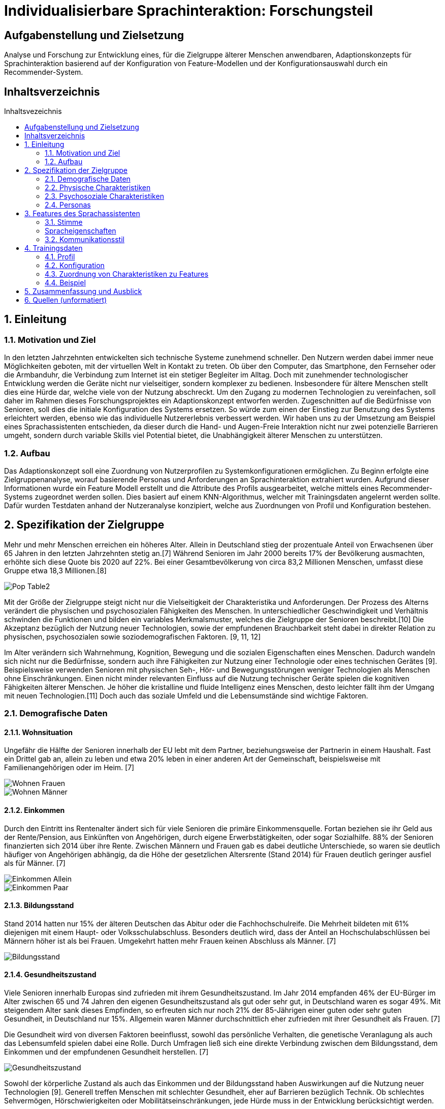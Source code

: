 :toc: macro
:toc-title: Inhaltsvezeichnis
:project_name: Individualisierbare Sprachinteraktion

= {project_name}: Forschungsteil 

// Anmerkung:
// Das Dokument befindet sich noch in Arbeit und dient zunächst primär der Informationssammlung

== Aufgabenstellung und Zielsetzung
Analyse und Forschung zur Entwicklung eines, für die Zielgruppe älterer Menschen
anwendbaren, Adaptionskonzepts für Sprachinteraktion basierend auf der Konfiguration von Feature-Modellen und der Konfigurationsauswahl durch ein Recommender-System.

== Inhaltsverzeichnis
toc::[]
:numbered:

== Einleitung

=== Motivation und Ziel
// Warum wird sowas benötigt
In den letzten Jahrzehnten entwickelten sich technische Systeme zunehmend schneller. Den Nutzern werden dabei immer neue Möglichkeiten geboten, mit der virtuellen Welt in Kontakt zu treten. Ob über den Computer, das Smartphone, den Fernseher oder die Armbanduhr, die Verbindung zum Internet ist ein stetiger Begleiter im Alltag. Doch mit zunehmender technologischer Entwicklung werden die Geräte nicht nur vielseitiger, sondern komplexer zu bedienen. Insbesondere für ältere Menschen stellt dies eine Hürde dar, welche viele von der Nutzung abschreckt.
Um den Zugang zu modernen Technologien zu vereinfachen, soll daher im Rahmen dieses Forschungsprojektes ein Adaptionskonzept entworfen werden. Zugeschnitten auf die Bedürfnisse von Senioren, soll dies die initiale Konfiguration des Systems ersetzen. So würde zum einen der Einstieg zur Benutzung des Systems erleichtert werden, ebenso wie das individuelle Nutzererlebnis verbessert werden.
Wir haben uns zu der Umsetzung am Beispiel eines Sprachassistenten entschieden, da dieser durch die Hand- und Augen-Freie Interaktion nicht nur zwei potenzielle Barrieren umgeht, sondern durch variable Skills viel Potential bietet, die Unabhängigkeit älterer Menschen zu unterstützen.


=== Aufbau
Das Adaptionskonzept soll eine Zuordnung von Nutzerprofilen zu Systemkonfigurationen ermöglichen. Zu Beginn erfolgte eine Zielgruppenanalyse, worauf basierende Personas und Anforderungen an Sprachinteraktion extrahiert wurden. Aufgrund dieser Informationen wurde ein Feature Modell erstellt und die Attribute des Profils ausgearbeitet, welche mittels eines Recommender-Systems zugeordnet werden sollen. Dies basiert auf einem KNN-Algorithmus, welcher mit Trainingsdaten angelernt werden sollte. Dafür wurden Testdaten anhand der Nutzeranalyse konzipiert, welche aus Zuordnungen von Profil und Konfiguration bestehen. 

== Spezifikation der Zielgruppe 
:hardbreaks-option:
Mehr und mehr Menschen erreichen ein höheres Alter. Allein in Deutschland stieg der prozentuale Anteil von Erwachsenen über 65 Jahren in den letzten Jahrzehnten stetig an.[7] Während Senioren im Jahr 2000 bereits 17% der Bevölkerung ausmachten, erhöhte sich diese Quote bis 2020 auf 22%. Bei einer Gesamtbevölkerung von circa 83,2 Millionen Menschen, umfasst diese Gruppe etwa 18,3 Millionen.[8]

image::graphics/Pop-Table2.png[]

Mit der Größe der Zielgruppe steigt nicht nur die Vielseitigkeit der Charakteristika und Anforderungen. Der Prozess des Alterns verändert die physischen und psychosozialen Fähigkeiten des Menschen. In unterschiedlicher Geschwindigkeit und Verhältnis schwinden die Funktionen und bilden ein variables Merkmalsmuster, welches die Zielgruppe der Senioren beschreibt.[10] Die Akzeptanz bezüglich der Nutzung neuer Technologien, sowie der empfundenen Brauchbarkeit steht dabei in direkter Relation zu physischen, psychosozialen sowie soziodemografischen Faktoren. [9, 11, 12]

Im Alter verändern sich Wahrnehmung, Kognition, Bewegung und die sozialen Eigenschaften eines Menschen. Dadurch wandeln sich nicht nur die Bedürfnisse, sondern auch ihre Fähigkeiten zur Nutzung einer Technologie oder eines technischen Gerätes [9]. Beispielsweise verwenden Senioren mit physischen Seh-, Hör- und Bewegungsstörungen weniger Technologien als Menschen ohne Einschränkungen. Einen nicht minder relevanten Einfluss auf die Nutzung technischer Geräte spielen die kognitiven Fähigkeiten älterer Menschen. Je höher die kristalline und fluide Intelligenz eines Menschen, desto leichter fällt ihm der Umgang mit neuen Technologien.[11] Doch auch das soziale Umfeld und die Lebensumstände sind wichtige Faktoren.


=== Demografische Daten
==== Wohnsituation
Ungefähr die Hälfte der Senioren innerhalb der EU lebt mit dem Partner, beziehungsweise der Partnerin in einem Haushalt. Fast ein Drittel gab an, allein zu leben und etwa 20% leben in einer anderen Art der Gemeinschaft, beispielsweise mit Familienangehörigen oder im Heim. [7]

image::graphics/Wohnen_Frauen.png[]
image::graphics/Wohnen_Männer.png[]

==== Einkommen
Durch den Eintritt ins Rentenalter ändert sich für viele Senioren die primäre Einkommensquelle. Fortan beziehen sie ihr Geld aus der Rente/Pension, aus Einkünften von Angehörigen, durch eigene Erwerbstätigkeiten, oder sogar Sozialhilfe. 88% der Senioren finanzierten sich 2014 über ihre Rente. Zwischen Männern und Frauen gab es dabei deutliche Unterschiede, so waren sie deutlich häufiger von Angehörigen abhängig, da die Höhe der gesetzlichen Altersrente (Stand 2014) für Frauen deutlich geringer ausfiel als für Männer. [7]

image::graphics/Einkommen_Allein.png[]
image::graphics/Einkommen_Paar.png[]

==== Bildungsstand
Stand 2014 hatten nur 15% der älteren Deutschen das Abitur oder die Fachhochschulreife. Die Mehrheit bildeten mit 61% diejenigen mit einem Haupt- oder Volksschulabschluss. Besonders deutlich wird, dass der Anteil an Hochschulabschlüssen bei Männern höher ist als bei Frauen. Umgekehrt hatten mehr Frauen keinen Abschluss als Männer. [7]

image::graphics/Bildungsstand.png[]

==== Gesundheitszustand
Viele Senioren innerhalb Europas sind zufrieden mit ihrem Gesundheitszustand. Im Jahr 2014 empfanden 46% der EU-Bürger im Alter zwischen 65 und 74 Jahren den eigenen Gesundheitszustand als gut oder sehr gut, in Deutschland waren es sogar 49%. Mit steigendem Alter sank dieses Empfinden, so erfreuten sich nur noch 21% der 85-Jährigen einer guten oder sehr guten Gesundheit, in Deutschland nur 15%. Allgemein waren Männer durchschnittlich eher zufrieden mit ihrer Gesundheit als Frauen. [7]

Die Gesundheit wird von diversen Faktoren beeinflusst, sowohl das persönliche Verhalten, die genetische Veranlagung als auch das Lebensumfeld spielen dabei eine Rolle. Durch Umfragen ließ sich eine direkte Verbindung zwischen dem Bildungsstand, dem Einkommen und der empfundenen Gesundheit herstellen. [7]


image::graphics/Gesundheitszustand.png[]

Sowohl der körperliche Zustand als auch das Einkommen und der Bildungsstand haben Auswirkungen auf die Nutzung neuer Technologien [9]. Generell treffen Menschen mit schlechter Gesundheit, eher auf Barrieren bezüglich Technik. Ob schlechtes Sehvermögen, Hörschwierigkeiten oder Mobilitätseinschränkungen, jede Hürde muss in der Entwicklung berücksichtigt werden.

image::graphics/Variable-Relation-Model.png[]

 Model der Relationen zwischen Variablen der Benutzbarkeit für Technologie [9]

=== Physische Charakteristiken
Die biophysikalische Veränderung im Alter ist mit einem Funktionsverlust der visuellen und auditiven Wahrnehmung, Berührung und Bewegung, des Arbeitsgedächtnisses, sowie der Kognition verbunden. Je älter der Mensch ist, desto geringer ist seine Reservekapazität. [Quelle in da Slub]

==== Visuelle Wahrnehmung
Typische Probleme im Alter sind abnehmende Seh- und Hörfähigkeiten. Schwierigkeiten der visuellen Wahrnehmung betreffen hauptsächlich das räumliche Sehen, also Schärfe und Kontrastempfindlichkeit, das Sehvermögen in schwachem Licht, die Verarbeitung von Farbinformationen, Anpassbarkeit an Reflektionen und Blendung, eine langsamere Verarbeitung der gegebenen visuellen Informationen und ein eingeschränktes Sichtfeld. [24]

==== Auditive Wahrnehmung 
Altersbedingte Schwerhörigkeit umfasst eine langsamere auditive Verarbeitung, ein vermindertes Hörvermögen höherer Frequenzen, Hörschwierigkeiten in lauten Umgebungen und ein vermindertes Verständnis von sowohl normaler als auch verzerrter Sprache. [14]
Sowohl das Hörvermögen als auch das Sehen sind essenzielle "soziale Sinne", welche einen Großteil der zwischenmenschlichen Informationsübertragung bewerkstelligen. Die Veränderung dieser Fähigkeiten beeinträchtigt eine Vielzahl von Aktivitäten wie beispielsweise das Lesen und allgemeine Kommunikation, was sich wiederum negativ auf die Benutzerfreundlichkeit neuer Technologien auswirken kann.

===== Somatosensorik
Auch die haptische Wahrnehmung der physischen Umgebung lässt nach. So fällt es vielen Senioren zunehmend schwieriger Texturen, Rauheit und Spannung von Oberflächen präzise zu ertasten, auch die räumliche Schärfe verschlechtert sich.[25] Die Notwendigkeit diskreter Bewegungen, wie beispielsweise das Antippen kleiner Ziele, drücken von schmalen Knöpfen oder das Schreiben mit einem Stift, kann daher bereits eine Barriere im Umgang mit technischen Geräten darstellen.

==== Somatosensorik
Auch die haptische Wahrnehmung der physischen Umgebung lässt nach. So fällt es vielen Senioren zunehmend schwieriger Texturen, Rauheit und Spannung von Oberflächen präzise zu ertasten, auch die räumliche Schärfe verschlechtert sich [25]. Die Notwendigkeit diskreter Bewegungen, wie beispielsweise das Antippen kleiner Ziele, drücken von schmalen Knöpfen oder das Schreiben mit einem Stift, kann daher bereits eine Barriere im Umgang mit technischen Geräten darstellen.

==== Motorik
Die Knochenmasse sowie der Muskel- und Muskelfaseranteil reduzieren sich bis zum 80. Lebensjahr um etwa 50%. In Bezug auf die neurologischen Systeme steht der altersbedingte Rückgang im Zusammenhang mit einer beeinträchtigten Leistung der Fein- und Grobmotorik [16]. Dies führt zu erhöhten Reaktionszeiten im Vergleich zu jüngeren Erwachsenen (mindestens 25%).

==== Kognition 
Eine Metaanalyse von 91 Studien bestätigte eine nichtlineare Beschleunigung des altersbedingten Rückgangs der Kognition ab dem fünfzigsten Lebensjahr [15]. Diese ist dabei in verschiedenen Teilaspekten zu betrachten.

===== Episodisches Gedächtnis
Älteren Erwachsenen fällt es schwer, sich an Details zu erlebten Ereignissen zu erinnern, wie z. B. eine bestimmte Zeit oder einen bestimmten Ort, während sie sich relativ leicht an allgemeine Informationen zu vergangenen Erfahrungen erinnern können [26]

===== Semantisches Gedächtnis/ kristallisiertes Wissen
Bis etwa zum 80. Lebensjahr erweitert sich das Gedächtnis an Faktenwissen mit guten Bildungshintergründen. Ab einem Zeitraum zwischen dem 80. und 90. Lebensjahr beginnt sich diese Aufnahmefähigkeit langsam zu verringern [27].

===== Verfahrensgedächtnis
Sobald der Vorgang einer bestimmten motorischen Fähigkeit im Gedächtnis gespeichert ist, kann er unabhängig vom Alter bei Bedarf automatisch verwendet werden [28].

===== Prospektives Gedächtnis
Dies beschreibt die Fähigkeit, sich zur richtigen Zeit selbstständig daran zu erinnern, eine geplante Handlung auszuführen, beispielsweise eine Verabredung einzuhalten. Es nimmt im Alter ab. [29]

===== Arbeitsgedächtnis
Zuständig für die kurzfristige Informationsspeicherung und Verarbeitung, sowie komplexen kognitiven Aufgaben wie das Sprachverständnis. Im Alter zeigen sich sowohl Defizite im verbalen Gedächtnis als auch im Visuell-Räumlichen, sowie Schwierigkeiten bei der Wiedererkennungsleistung [30].


=== Psychosoziale Charakteristiken
==== Priorisierung im Alter
Der Übergang zwischen verschiedenen Lebensphasen führt auch im Alter zu einer Verschiebung der Strategie und Motivation des selektiven Verhaltens [17]. Die Priorisierung bestimmten Verhaltens und Einstellungen wird durch verschiedene Modelle und Theorien mit unterschiedlichen Ansätzen beschrieben.
Die sozioemotionale Selektivitätstheorie besagt, dass die Wahrnehmung der verbleibenden Lebenszeit einen starken Einfluss auf die Lebensmotivation hat. Zudem geht sie davon aus, dass Lebensziele in zwei Kategorien eingeteilt werden können: Erstens Ziele, die mit dem Suchen nach Wissen verbunden sind und zweitens diejenigen, die mit emotionaler Regulierung verbunden sind. Langfristig betrachtet verfolgen Menschen mit großer verbleibender Lebensspanne mit hoher Wahrscheinlichkeit eher wissenssuchende Ziele als emotionale. Im Gegensatz dazu verschiebt sich die Priorität bei begrenzter Lebensspanne auf emotionale Ziele.
Beispielsweise kontaktieren ältere Erwachsene häufiger ihre engen Freunde oder Verwandten. Da die Kontaktqualität wichtiger bemessen wird als die Kontaktquantität, schwindet häufig der Kontakt zu Bekannten. [18]

==== Geistiges Wohlbefinden
Ältere Erwachsene unterliegen einem erhöhten Risiko bezüglich ihrer psychischen Gesundheit, so leiden etwa 15% aller Senioren unter einer psychischen Störung [19]. Es wurde argumentiert, dass Risiken für das psychische Wohlbefinden in hohem Maße mit sozialer Isolation und Einsamkeit verbunden sind, was zu Depressionen, Angstzuständen und sogar Sterblichkeit führen kann. Eine metaanalytische Überprüfung von 70 Studien mit 3.407.134 Teilnehmern, die 7 Jahre lang untersucht wurden, berichtete, dass soziale Isolation und Einsamkeit die Sterblichkeitsrate um durchschnittlich 29 % bzw. 26 % erhöhten [20].

==== Soziale Beziehungen
Soziale Isolation tritt bei Senioren häufiger auf als bei jüngeren Menschen, oft begleitet von einer allgemeinen Verschlechterung des Gesundheitszustandes. Im Alter werden soziale Beziehungen selektiver, so wird eine enge Bindung zu Familienmitgliedern stark bevorzugt vor neuen Bekanntschaften [21]. Beispielsweise haben Kinder und Enkelkinder in der Regel einen größeren Einfluss auf die Akzeptanz und Verwendung neuer technischer Geräte, als Fremde oder Verkäufer [22]. Um sozialer Isolation vorzubeugen, ist eine Verbesserung der Kommunikation nötig, sowie ein Netzwerk sozialer Unterstützung. Negative Gefühle und Einstellungen älterer Menschen gegenüber dem Leben nach dem Ruhestand können durch die Nutzung des Internets verbessert werden [23].

=== Personas
Anhand der Erkenntnisse der Nutzeranalyse wurden Personas erstellt, um die Zielgruppe besser veranschaulichen zu können. 

image::graphics/Persona-1.png[]
image::graphics/Persona-2.png[]
image::graphics/Persona-3.png[]
image::graphics/Persona-4.png[]

[12] Personas


== Features des Sprachassistenten
:hardbreaks-option:
Anhand der Nutzeranalyse wurde ein Feature Modell konzipiert, welches die möglichen Anpassungen des Systems an den Nutzer umfasst. Der Fokus der Features liegt auf der Kommunikationsweise des Sprachassistenten, nicht auf den Aufgaben, die er erfüllen könnte.
Das Ziel ist es, durch eine bestmöglich vorgeschlagene Konfiguration die Akzeptanz des Nutzers gegenüber dem System zu erhöhen und seinen allgemeinen Umgang mit dem VA zu erleichtern und zu verbessern. Daher wurden anhand des Nutzermodells, sowie zusätzlichen Studiendaten Auswahlmöglichkeiten definiert, welche eine möglichst barrierefreie Interaktion der Zielgruppe ermöglichen sollen.
Das Feature Modell wurde in drei Teilbäume unterteilt, welche jeweils verwandte oder zusammenhängende Merkmale gruppieren.

image::graphics/FeatureModel.png[]

=== Stimme
Der Teilbaum der Stimme umfasst das Tongeschlecht, den Pitch, den Klang, sowie die Lautstärke. Die Variabilität dieser Merkmale ist vor allem für Menschen mit Hörhilfe essenziell, um ein barrierefreies Sprachverständnis zu gewährleisten.

image::graphics/FM_Stimme.png[]

==== Geschlecht
Das Stimmgeschlecht steht entweder als weiblich oder männlich zur Auswahl. Zwar wird tendenziell eine männliche Stimme bevorzugt, doch Ausnahmen, beispielsweise zwecks Identifizierung, erfordern die mögliche Auswahl einer weiblichen Stimme.
[1] Alter 76-94, Durchschn.: 87
[4] 8 Senioren, Durchschn.: 79

==== Tonlage (Pitch)
Die durchschnittliche Tonlage liegt für eine weibliche Stimme im Bereich von etwa 143-285 Hz mit einem Mittelwert von 211 Hz, für männliche Stimmen liegt sie bei 86-152 Hz mit einem Mittelwert von 110 Hz. Zusätzlich besteht die Möglichkeit den Pitch um 10% zu erhöhen oder zu senken um das Sprachverständnis zu erleichtern. Besonders für Hörgeschädigte ist eine Anpassung der Tonlage essenziell.
[1] Alter 76-94, Durchschn.: 87
[3] Alter 53-63, hörgeschädigt mit Hilfsmittel
[31] 

==== Klang
Der Klang der Stimme kann entweder natürlich oder synthetisch gewählt werden, häufig wurde eine natürliche Stimme der synthetischen vorgezogen.
[4] 8 Senioren, Durchschn.: 79
[5] 32 Senioren älter 65

==== Lautstärke
Für Umgangssprache liegt die wahrgenommene Lautstärke bei etwa einem Meter Abstand bei 60 bis 65 dB, beim Flüstern um 30 dB. Anhand dessen wurde eine Lautstärkeskala zur Einstellung des Sprachassistenten festgelegt: 
1 = 40 dB
2 = 50 dB
3 = 60 dB
4 = 70 dB
5 = 80 dB
[3] Alter 53-63, hörgeschädigt mit Hilfsmittel
[32] 

=== Spracheigenschaften
Die Spracheigenschaften definieren die Sprechweise in ihrem Ausdruck, der Satzlänge, möglichen Pausen zwischen den Sätzen und die Sprechgeschwindigkeit. Besonders im höheren Alter, mit nachlassenden kognitiven Fähigkeiten, ist eine Anpassung dieser Attribute sinnvoll.

image::graphics/FM_Spracheigenschaften.png[]

==== Pause zwischen den Sätzen
Da Senioren im Vergleich zu jungen Erwachsenen länger brauchen, um Sprache zu verarbeiten, besteht die Notwendigkeit den Sprachfluss zu verlangsamen. Dafür soll es ermöglicht werden die Pausen also die Zeit im normalen Sprachfluss zwischen zwei Sätzen zu verlängern. Hierbei besteht die Auswahl zwischen keiner Pause (normaler Sprachfluss), einer kurzen (anderthalbfache Pause), oder einer langen (doppelten) Pause zwischen den Sätzen. 
[2] ISO

==== Sprechgeschwindigkeit
Die definierte durchschnittliche Sprechgeschwindigkeit beträgt 140-170 Wörter pro Minute. Mit schwindenden kognitiven Fähigkeiten oder Schwerhörigkeit ist potenziell eine Verlangsamung nötig. Nach einer Studie wurde eine Reduzierung um 10% der durchschnittlichen Geschwindigkeit als verständlich empfunden.  
[1] Alter 76-94, Durchschn.: 87
[2] ISO
[3] Alter 53-63, hörgeschädigt mit Hilfsmittel

==== Satzlänge
Die Auswahl der Satzlänge entscheidet über die Verwendung konkatenierter Sätze. Diese bieten, besonders im Fall von älteren Erwachsenen mit Hörschwäche, Potenzial Wörter zu überhören. 
[3] Alter 53-63, hörgeschädigt mit Hilfsmittel

==== vereinfachter Ausdruck
Im hohen Alter schwindet die Aufnahmefähigkeit wodurch es Menschen schwieriger fallen kann Gesprächen zu folgen. Besonders lange Sätze mit ausschweifendem Vokabular erschweren es Ansagen im Gedächtnis zu behalten. Die zusätzliche Option des vereinfachten Ausdrucks soll somit einen adaptiven Sprachfluss ermöglichen.
[6] 30 Senioren Durchschn.: 81

=== Kommunikationsstil
Der Zweig des Kommunikationsstil fasst die Sprache, Gesprächsorientierung, Anrede und die Möglichkeit zu alternativen Keywords zusammen. Dies dient primär zur Personalisierung des Sprachassistenten.

image::graphics/FM_Kommunikationsstil.png[]

==== Sprache
Die Systemsprache richtet sich nach der Sprache des Nutzers.

==== Gesprächsorientierung
Die Kommunikationsweise zwischen Nutzer und Sprachassistenten kann entweder aufgabengebunden, also ehr prägnant, oder sozial orientiert und damit ehr ausschweifend sein. Dies lässt den Nutzer selbst über die Rolle des VA entscheiden, ob dieser als Gesprächspartner fungiert oder als Mittel zum Zweck dient.

==== Anrede
Je nach persönlicher Präferenz steht es dem Nutzer offen das System in der Du- oder Sie-Form kommunizieren zu lassen. Zwar wird die Du-Form bevorzugt, jedoch neigen manche Senioren zu längeren und höflicheren Kommandos als jüngere Nutzer.
[4] 8 Senioren, Durchschn.: 79

==== alternative Keywords
Es soll die Möglichkeit geboten werden Schlüsselbegriffe zur Steuerung des Systems zu ersetzen, um nicht mit den Sprachgewohnheiten des Nutzers zu brechen. Durch den kognitiven Verfall mit zunehmendem Alter schwindet die Anpassungsfähigkeit des Nutzers. Senioren mit Dialekt können somit den Sprachassistenten an ihren Ausdruck anpassen.

== Trainingsdaten
Zur Lösung des sogenannten Kaltstartproblems des Recommenders wurden Testdaten erstellt. Diese setzen sich aus dem Nutzerprofil und einer zugehörigen Konfiguration zusammen und basieren auf den Personas des Nutzermodells und Daten aus Studien.

=== Profil
Das Nutzerprofil umfasst die in der Tabelle aufgeführten Attribute zur Beschreibung des Nutzenden. Es dient zur Beschreibung des Anwenders und zur Zuordnung für das Recommender-System. Die ID, der Name und die alternativen Keywords dürfen nicht in das Matching-Verfahren mit einbezogen werden, da sie nur bedingt mit der Konfigurationsauswahl in Verbindung stehen.
[%header, cols="1, 1, 1"]
|===
|Attribut
|Beispiel
|Beschreibung

|ID
|id
|Zuordnen zwischen Profil und Konfiguration

|Name
|Mustername
|Name des Nutzers. Darf nicht als Attribut zur Zuordnung verwendet werden.

|Geschlecht
a| * Männlich
   * Weiblich 
   * Diverse
|Geschlecht des Nutzers

|Alter
|≥ 65
|Alter des Nutzers
   
|Sprache
a| * Deutsch
   * Englisch
|Systemsprache 

|Hörgerät
a| * Ja
   * Nein
|Verwendung eines Hörgerätes durch den Nutzer

|technische Vorkenntnisse
a| * Ja
   * Nein
|Technisches Vorwissen des Nutzers

|===

=== Konfiguration
Die Konfiguration beinhaltet die in der Tabelle aufgeführten Merkmale des Feature Modell. 

[%header, cols="1, 1"]
|===
|Konfiguration
|Wert

|ID
|ID

|Geschlecht
a| * Männlich
   * Weiblich

|Tonlage
a| * Tief
   * Mittel
   * Hoch

|Klang
a| * Natürlich
   * Synthetisch
   
|Lautstärke
a| * 1
   * 2
   * 3
   * 4
   * 5

|Pause zwischen den Sätzen
a| * Keine
   * Kurz
   * Lang

|Sprechgeschwindigkeit
a| * Langsam
   * Durchschnittlich

|Satzlänge
a| * Normal
   * Vereinfacht

|vereinfachter Ausdruck
a| * Ja
   * Nein

|Sprache
a| * Deutsch
   * Englisch

|Gesprächsorientierung
a| * Aufgaben orientiert
   * Sozial orientiert

|Anrede
a| * Sie
   * Du

|alternative Keywords
a| * -
   * Licht an = Beispiel
|===

=== Zuordnung von Charakteristiken zu Features
Anhand von Studiendaten konnten Verbindungen zwischen bestimmten Eigenschaften des Nutzers und Konfigurationsdetails belegt werden. Da dies jedoch nicht für alle Features möglich war, wurde zusätzlich eine Default Konfiguration erstellt, welche die allgemeingültigste Auswahl symbolisiert. 

==== Tonlage (Pitch)
Senioren mit eingeschränktem Hörvermögen, insbesondere unter der Verwendung von Hörgeräten oder Implantaten, zeigten Probleme hohe Tonlagen zu verstehen. Tiefe Stimmen wurden daher als besonders angenehm und verständlich wahrgenommen. 
[1] Alter 76-94, Durchschn.: 87
[3] Alter 53-63, hörgeschädigt mit Hilfsmittel

==== Sprechgeschwindigkeit
Eine durchschnittliche bis hohe Sprechgeschwindigkeit stellt für Ältere mit Hörschaden eine potentielle Barriere zur Systemnutzung dar, daher besteht die Notwendigkeit der Verringerung. 
[1] Alter 76-94, Durchschn.: 87
[2] ISO
[3] Alter 53-63, hörgeschädigt mit Hilfsmittel

==== Satzlänge
Für Hörgeschädigte ist zudem die Satzlänge zu verringern, da konkatenierte Sätze mehr Potential bieten Wörter zu überhören.
[3] Alter 53-63, hörgeschädigt mit Hilfsmittel
vereinfachter Ausdruck
Ab einem Alter von ca 80 Jahren beginnt das kristalline Gedächtnis zu schwinden, einfache Aussagen sind daher leichter im Gedächtnis zu behalten.
[6] 30 Senioren Durchschn.: 81
[27] 

==== Default Konfiguration
[%header, cols="1, 1, 1"]
|===
|Default Konfiguration
|
|

|ID
|ID
|

|Geschlecht
|Männlich
|Männliche Stimme oft bevorzugt vor Weiblicher [1]

|Tonlage
|Normal
|Normale Tonlage ohne Hörschaden verständlich [1, 3]

|Klang
|Natürlich
|Natürlich deutlich bevorzugt vor synthetisch [4, 5]
   
|Lautstärke
|3
|Durchschnittliche Lautstärkeeinstellung [2]

|Pause zwischen den Sätzen
|Kurz
|Anderthalbfache Reaktionszeit und Pause fördern das Verständnis [2]

|Sprechgeschwindigkeit
|Durchschnittlich
|Durchschnittliche Sprechgeschwindigkeit gut verständlich ohne Hörschaden [1, 2, 3]

|Satzlänge
|Normal
|Nur für Hörgeschädigte zu vereinfachen [3]

|vereinfachter Ausdruck
|Nein
|Erst im hohen Alter nötig zu vereinfachen [6]

|Sprache
|Deutsch
|

|Gesprächsorientierung
|Aufgaben orientiert
|Tendenziell wird der Sprachassistent als mittel zum Zweck betrachtet. [4]

|Anrede
|Du
|Du-Form bevorzugt vor Sie-Form [4]

|alternative Keywords
|-
|
|===

=== Beispiel
Basierend auf den Anforderungsanalyse der Zuordnung von Charakteristiken zu Merkmalen, der Default Konfiguration, sowie den Erkenntnissen der Nutzeranalyse wurden etwa 550 Testdaten geschrieben. Um dies zu Veranschaulichen wurden im Folgenden die Persona des Usermodell aufgegriffen und entsprechende Testdaten zugeordnet. 

==== Giesela Müller
image::graphics/Persona-1.png[]

[%header, cols="1, 1"]
|===
|Profil
|

|ID
|2

|Name
|Giesela Müller 

|Geschlecht
|weiblich 

|Alter
|68
   
|Sprache
|Deutsch

|Hörgerät
|nein

|technische Vorkenntnisse
|ja

|alternative Keywords
|-
|===

[%header, cols="1, 1"]
|===
|Konfiguration
|

|ID
|2

|Geschlecht
|männlich

|Tonlage
|normal

|Klang
|natürlich
   
|Lautstärke
|3

|Pause zwischen den Sätzen
|kurz

|Sprechgeschwindigkeit
|durchschnittlich

|Satzlänge
|normal

|vereinfachter Ausdruck
|nein

|Sprache
|Deutsch

|Gesprächsorientierung
|Aufgaben orientiert

|Anrede
|Du

|alternative Keywords
|-
|===

==== Herbert Schmidt
image::graphics/Persona-2.png[]

[%header, cols="1, 1"]
|===
|Profil
|

|ID
|4

|Name
|Herbert Schmidt

|Geschlecht
|männlich 

|Alter
|85
   
|Sprache
|Deutsch

|Hörgerät
|ja

|technische Vorkenntnisse
|nein

|alternative Keywords
|-
|===

[%header, cols="1, 1"]
|===
|Konfiguration
|

|ID
|4

|Geschlecht
|männlich

|Tonlage
|tief

|Klang
|natürlich
   
|Lautstärke
|3

|Pause zwischen den Sätzen
|kurz

|Sprechgeschwindigkeit
|langsam

|Satzlänge
|vereinfacht

|vereinfachter Ausdruck
|ja

|Sprache
|Deutsch

|Gesprächsorientierung
|Aufgaben orientiert

|Anrede
|Du

|alternative Keywords
|-
|===

==== Otto Becker
image::graphics/Persona-3.png[]

[%header, cols="1, 1"]
|===
|Profil
|

|ID
|1

|Name
|Otto Becker

|Geschlecht
|männlich 

|Alter
|73
   
|Sprache
|Deutsch

|Hörgerät
|ja

|technische Vorkenntnisse
|ja

|alternative Keywords
|-
|===

[%header, cols="1, 1"]
|===
|Konfiguration
|

|ID
|1

|Geschlecht
|männlich

|Tonlage
|tief

|Klang
|natürlich
   
|Lautstärke
|3

|Pause zwischen den Sätzen
|kurz

|Sprechgeschwindigkeit
|langsam

|Satzlänge
|vereinfacht

|vereinfachter Ausdruck
|nein

|Sprache
|Deutsch

|Gesprächsorientierung
|Aufgaben orientiert

|Anrede
|Du

|alternative Keywords
|-
|===

==== Lieselotte Meier
image::graphics/Persona-4.png[]

[%header, cols="1, 1"]
|===
|Profil
|

|ID
|3

|Name
|Lieselotte Meier

|Geschlecht
|weiblich 

|Alter
|92
   
|Sprache
|Deutsch

|Hörgerät
|nein

|technische Vorkenntnisse
|ja

|alternative Keywords
|-
|===

[%header, cols="1, 1"]
|===
|Konfiguration
|

|ID
|3

|Geschlecht
|männlich

|Tonlage
|tief

|Klang
|natürlich
   
|Lautstärke
|3

|Pause zwischen den Sätzen
|kurz

|Sprechgeschwindigkeit
|durchschnittlich

|Satzlänge
|normal

|vereinfachter Ausdruck
|ja

|Sprache
|Deutsch

|Gesprächsorientierung
|Aufgaben orientiert

|Anrede
|Du

|alternative Keywords
|-
|===

== Zusammenfassung und Ausblick
Die Nutzung moderner Technologien bietet sowohl Herausforderungen als auch Möglichkeiten, um den Alltag älterer Menschen zu bereichern. Die vielfältigen und variablen Anforderungen der Senioren erfordern die Möglichkeit das System an ihre Bedürfnisse anzupassen.
Im Rahmen dieser Arbeit wurde dazu ein Adaptionskonzept entwickelt, welches die initiale Konfiguration eines Sprachassistenten anhand eines Nutzerprofils vornimmt. Durch umfassende Recherche wurde eine Nutzeranalyse vollzogen, anhand derer Anforderungen an einen Sprachassistenten abgeleitet werden konnten. Diese fokussierten sich besonders auf den Ausgleich der häufig schwindenden auditiven Wahrnehmung sowie dem Rückgang kognitiver Funktionen.  Das entstandene Feature-Modell gruppiert die verschiedenen Merkmale in Teilbäume für Stimme, Spracheigenschaften und Kommunikationsstil. Zusätzlich dazu wurde ein Nutzerprofil erstellt, welches zuordnungsrelevante Charakteristika des Nutzers erfasst. 
Die Zuordnung von Profilen zu Konfigurationen erfolgt mittels eines Recommender-Systems, basierend auf dem KNN-Algorithmus. Um diesen Anzulernen wurden Testdaten erstellt, welche die Ergebnisse der Nutzeranalyse aufgriffen, um konkrete Zuordnungen zwischen Charakteristika (beispielweise ein verringertes Hörvermögen) und Feature (der Tonlage) einzubeziehen. Da nicht für jede Teilkonfiguration eine konkrete Zuordnung zu einer Anforderung belegt werden konnte, wurde eine Default Konfiguration erstellt, welche die allgemeingültigste Auswahl realisiert.

Da die bisherige Zuordnung des Recommender-Systems auf recherchierten Daten basiert, sollte dies durch eine Nutzerstudie evaluiert und weiterentwickelt werden. Mittels empirischer Daten könnte zum einen eine präzisere Zuordnung von Profil und Konfiguration realisiert werden, zudem würde es eine Überprüfung und eventuelle Anpassung der Features ermöglichen.  Aufbauend darauf könnte das Konzept auf verschiedene moderne Technologien erweitert werden, um Senioren den Umgang mit diesen zu erleichtern.

== Quellen (unformatiert)
:hardbreaks-option:

[1] Exploring Traditional Phones as an E-Mail Interface for Older Adults
https://dl.acm.org/doi/pdf/10.1145/2839303
[2] Ergonomische Daten und Leitlinien für die Anwendung des ISO/IEC Guide 71 für Produkte und Dienstleistungen zur Berücksichtigung der Belange älterer und behinderter Menschen (ISO/TR 22411:2008)
[3]Understanding the Needs and Challenges of Using Conversational Agents for Deaf Older Adults
https://dl.acm.org/doi/pdf/10.1145/3311957.3359487
[4] Design and evaluation of a smart home voice interface for the elderly: acceptability and objection aspects
https://doi.org/10.1007/s00779-011-0470-5
[5] Multiple Voices, Multiple Choices: Older Adults' Evaluation of Speech Output to Support Independent Living
https://journal.gerontechnology.org/archives/607-609-1-PB.pdf
[6] Speech Output for Older Visually Impaired Adults
https://link.springer.com/chapter/10.1007/978-1-4471-0353-0_31
[7] Ältere Menschen in Deutschland und der EU
https://www.destatis.de/DE/Themen/Gesellschaft-Umwelt/Bevoelkerung/Bevoelkerungsstand/Publikationen/Downloads-Bevoelkerungsstand/broschuere-aeltere-menschen-0010020169004.pdf?__blob=publicationFile
[8]Bevölkerungspyramide Statistisches Bundesamt
https://service.destatis.de/bevoelkerungspyramide/#!y=2020&a=18,65&v=2
[9] Use and acceptance of new technology by older people. Findings of the international MOBILATE survey: ‘Enhancing mobility in later life’
[10] Older adults and the usability of speech interaction
[11] Factors predicting the use of technology: Findings from the center for research and education on aging and technology enhancement (create)
[12] Exploring How Older Adults Use a Smart Speaker-Based Voice Assistant in Their First Interactions: Qualitative Study
[14] Longitudinal study of pure-tone thresholds in older persons
[15] Meta-analyses of age-cognition relations in adulthood: estimates of linear and nonlinear age effects and structural models
[16] Motor control and aging: links to age-related brain structural, functional, and biochemical effects
[17] Selective Engagement of Cognitive Resources: Motivational Influences on Older Adults' Cognitive Functioning
[18] Taking time seriously. A theory of socioemotional selectivity
[19] https://www.who.int/news-room/fact-sheets/detail/mental-health-of-older-adults
[20] Loneliness and social isolation as risk factors for mortality: a meta-analytic review
[21] Memories of social interactions: age differences in emotional intensity
[22] Factors affecting the adoption and use of mobile devices and services by elderly people–results from a pilot study
https://www.researchgate.net/publication/228632076_Factors_affecting_the_adoption_and_use_of_mobile_devices_and_services_by_elderly_people-results_from_a_pilot_study
[23] Older Chinese, the internet, and well-being
[24] Aging and vision
[25] Touch in Aging
[26] Aging and autobiographical memory: dissociating episodic from semantic retrieval
[27] Memory aging and brain maintenance
[28] Memory function in normal aging
[29] Transparent meta-analysis of prospective memory and aging
[30] Aging and verbal memory span: a meta-analysis
[31] Preferences for very low and very high voice pitch in humans
[32] Stimmapparat und Stimmgebung